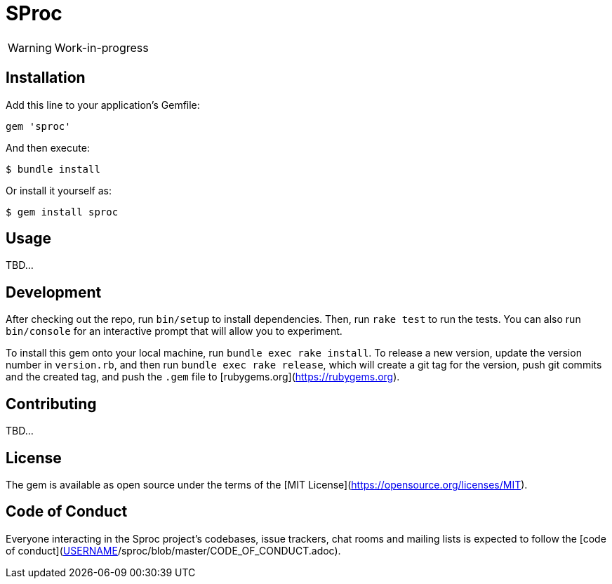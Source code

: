 = SProc

WARNING: Work-in-progress

== Installation

Add this line to your application's Gemfile:

[source,ruby]
----
gem 'sproc'
----

And then execute:

 $ bundle install

Or install it yourself as:

 $ gem install sproc

== Usage

TBD...

== Development

After checking out the repo, run `bin/setup` to install dependencies. Then, run `rake test` to run the tests. You can also run `bin/console` for an interactive prompt that will allow you to experiment.

To install this gem onto your local machine, run `bundle exec rake install`. To release a new version, update the version number in `version.rb`, and then run `bundle exec rake release`, which will create a git tag for the version, push git commits and the created tag, and push the `.gem` file to [rubygems.org](https://rubygems.org).

== Contributing

TBD...
// Bug reports and pull requests are welcome on GitHub at https://github.com/[USERNAME]/sproc. This project is intended to be a safe, welcoming space for collaboration, and contributors are expected to adhere to the [code of conduct](https://github.com/[USERNAME]/sproc/blob/master/CODE_OF_CONDUCT.md).

== License

The gem is available as open source under the terms of the [MIT License](https://opensource.org/licenses/MIT).

== Code of Conduct

Everyone interacting in the Sproc project's codebases, issue trackers, chat rooms and mailing lists is expected 
to follow the [code of conduct](https://github.com/[USERNAME]/sproc/blob/master/CODE_OF_CONDUCT.adoc).
